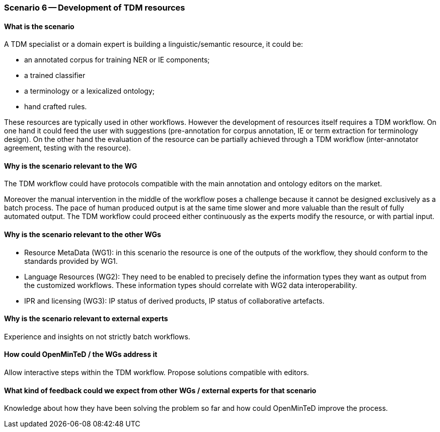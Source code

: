 === Scenario 6 -- Development of TDM resources

==== What is the scenario

A TDM specialist or a domain expert is building a linguistic/semantic resource, it could be:

* an annotated corpus for training NER or IE components;
* a trained classifier
* a terminology or a lexicalized ontology;
* hand crafted rules.

These resources are typically used in other workflows. However the development of resources itself requires a TDM
workflow. On one hand it could feed the user with suggestions (pre-annotation for corpus annotation, IE or term
extraction for terminology design). On the other hand the evaluation of the resource can be partially achieved through
a TDM workflow (inter-annotator agreement, testing with the resource).

==== Why is the scenario relevant to the WG

The TDM workflow could have protocols compatible with the main annotation and ontology editors on the market.

Moreover the manual intervention in the middle of the workflow poses a challenge because it cannot be designed
exclusively as a batch process. The pace of human produced output is at the same time slower and more valuable than
the result of fully automated output. The TDM workflow could proceed either continuously as the experts modify the
resource, or with partial input.

==== Why is the scenario relevant to the other WGs

* Resource MetaData (WG1): in this scenario the resource is one of the outputs of the workflow, they should conform to
the standards provided by WG1.
* Language Resources (WG2): They need to be enabled to precisely define the information types they want as output from
the customized workflows. These information types should correlate with WG2 data interoperability.
* IPR and licensing (WG3): IP status of derived products, IP status of collaborative artefacts.

==== Why is the scenario relevant to external experts

Experience and insights on not strictly batch workflows.

==== How could OpenMinTeD / the WGs address it

Allow interactive steps within the TDM workflow. Propose solutions compatible with editors.

==== What kind of feedback could we expect from other WGs / external experts for that scenario

Knowledge about how they have been solving the problem so far and how could OpenMinTeD improve the process.